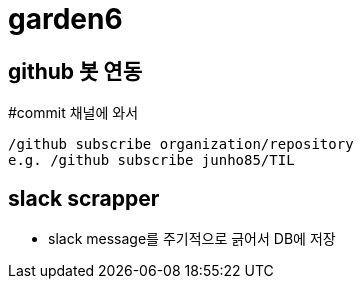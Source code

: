 = garden6

== github 봇 연동
#commit 채널에 와서
----
/github subscribe organization/repository
e.g. /github subscribe junho85/TIL
----

== slack scrapper
* slack message를 주기적으로 긁어서 DB에 저장

